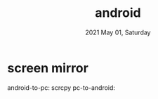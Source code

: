 #+TITLE: android
#+DATE: 2021 May 01, Saturday

* screen mirror

  android-to-pc: scrcpy
  pc-to-android:
